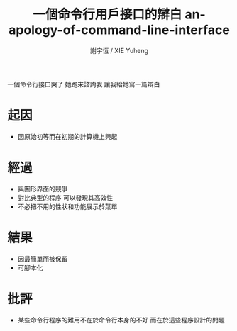 #+TITLE:  一個命令行用戶接口的辯白 
#+TITLE:  an-apology-of-command-line-interface
#+AUTHOR: 謝宇恆 / XIE Yuheng
#+EMAIL:  xyheme@gmail.com

一個命令行接口哭了
她跑來諮詢我
讓我給她寫一篇辯白

* 起因
  * 因原始初等而在初期的計算機上興起
* 經過
  * 與圖形界面的競爭
  * 對比典型的程序
    可以發現其高效性
  * 不必把不用的性狀和功能展示於菜單
* 結果
  * 因最簡單而被保留
  * 可腳本化
* 批評
  * 某些命令行程序的難用不在於命令行本身的不好
    而在於這些程序設計的問題
